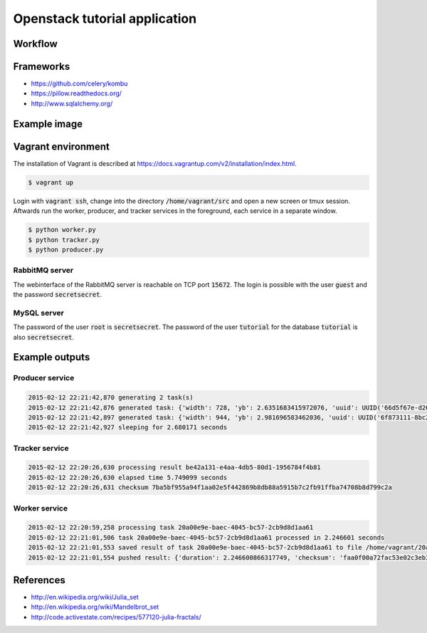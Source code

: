 Openstack tutorial application
==============================

Workflow
--------

.. image:: images/diagram.png

Frameworks
----------

* https://github.com/celery/kombu
* https://pillow.readthedocs.org/
* http://www.sqlalchemy.org/

Example image
-------------

.. image:: images/example.png

Vagrant environment
-------------------

The installation of Vagrant is described at https://docs.vagrantup.com/v2/installation/index.html.

.. code::

    $ vagrant up

Login with :code:`vagrant ssh`, change into the directory :code:`/home/vagrant/src` and
open a new screen or tmux session. Aftwards run the worker, producer, and 
tracker services in the foreground, each service in a separate window.

.. code::

    $ python worker.py
    $ python tracker.py
    $ python producer.py

RabbitMQ server
~~~~~~~~~~~~~~~

The webinterface of the RabbitMQ server is reachable on TCP port :code:`15672`. The login is
possible with the user :code:`guest` and the password :code:`secretsecret`.

MySQL server
~~~~~~~~~~~~

The password of the user :code:`root` is :code:`secretsecret`. The password of the user :code:`tutorial`
for the database :code:`tutorial` is also :code:`secretsecret`.

Example outputs
---------------

Producer service
~~~~~~~~~~~~~~~~

.. code::

    2015-02-12 22:21:42,870 generating 2 task(s)
    2015-02-12 22:21:42,876 generated task: {'width': 728, 'yb': 2.6351683415972076, 'uuid': UUID('66d5f67e-d26d-42fb-9d88-3c3830b4187a'), 'iterations': 395, 'xb': 1.6486035545865234, 'xa': -1.2576814065507933, 'ya': -2.8587178863035616, 'height': 876}
    2015-02-12 22:21:42,897 generated task: {'width': 944, 'yb': 2.981696583462036, 'uuid': UUID('6f873111-8bc2-4d73-9a36-ed49915699c8'), 'iterations': 201, 'xb': 3.530775320058914, 'xa': -3.3511031734533794, 'ya': -0.921920674639712, 'height': 962}
    2015-02-12 22:21:42,927 sleeping for 2.680171 seconds

Tracker service
~~~~~~~~~~~~~~~

.. code::

    2015-02-12 22:20:26,630 processing result be42a131-e4aa-4db5-80d1-1956784f4b81
    2015-02-12 22:20:26,630 elapsed time 5.749099 seconds
    2015-02-12 22:20:26,631 checksum 7ba5bf955a94f1aa02e5f442869b8db88a5915b7c2fb91ffba74708b8d799c2a

Worker service
~~~~~~~~~~~~~~

.. code::

    2015-02-12 22:20:59,258 processing task 20a00e9e-baec-4045-bc57-2cb9d8d1aa61
    2015-02-12 22:21:01,506 task 20a00e9e-baec-4045-bc57-2cb9d8d1aa61 processed in 2.246601 seconds
    2015-02-12 22:21:01,553 saved result of task 20a00e9e-baec-4045-bc57-2cb9d8d1aa61 to file /home/vagrant/20a00e9e-baec-4045-bc57-2cb9d8d1aa61.png
    2015-02-12 22:21:01,554 pushed result: {'duration': 2.246600866317749, 'checksum': 'faa0f00a72fac53e02c3eb392c5da8365139e509899e269227e5c27047af6c1f', 'uuid': UUID('20a00e9e-baec-4045-bc57-2cb9d8d1aa61')}

References
----------

* http://en.wikipedia.org/wiki/Julia_set
* http://en.wikipedia.org/wiki/Mandelbrot_set
* http://code.activestate.com/recipes/577120-julia-fractals/
